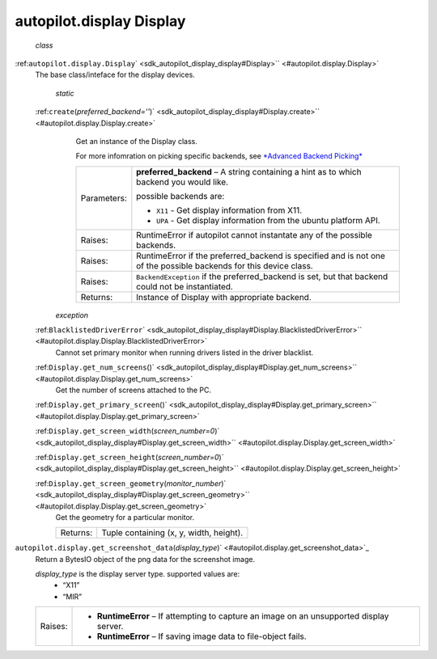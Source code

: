 .. _sdk_autopilot_display_display:
autopilot.display Display
=========================

 *class*
:ref:``autopilot.display.``\ ``Display``\ ` <sdk_autopilot_display_display#Display>`\ ` <#autopilot.display.Display>`
    The base class/inteface for the display devices.

     *static*
    :ref:``create``\ (*preferred\_backend=''*)\ ` <sdk_autopilot_display_display#Display.create>`\ ` <#autopilot.display.Display.create>`
        Get an instance of the Display class.

        For more infomration on picking specific backends, see
        `*Advanced Backend
        Picking* </sdk/autopilot/python/tutorial-advanced_autopilot/#tut-picking-backends>`_ 

        +---------------+----------------------------------------------------------------------------------------------------------------------+
        | Parameters:   | **preferred\_backend** –                                                                                             |
        |               | A string containing a hint as to which backend you would like.                                                       |
        |               |                                                                                                                      |
        |               | possible backends are:                                                                                               |
        |               |                                                                                                                      |
        |               | -  ``X11`` - Get display information from X11.                                                                       |
        |               | -  ``UPA`` - Get display information from the ubuntu platform API.                                                   |
        +---------------+----------------------------------------------------------------------------------------------------------------------+
        | Raises:       | RuntimeError if autopilot cannot instantate any of the possible backends.                                            |
        +---------------+----------------------------------------------------------------------------------------------------------------------+
        | Raises:       | RuntimeError if the preferred\_backend is specified and is not one of the possible backends for this device class.   |
        +---------------+----------------------------------------------------------------------------------------------------------------------+
        | Raises:       | ``BackendException`` if the preferred\_backend is set, but that backend could not be instantiated.                   |
        +---------------+----------------------------------------------------------------------------------------------------------------------+
        | Returns:      | Instance of Display with appropriate backend.                                                                        |
        +---------------+----------------------------------------------------------------------------------------------------------------------+

     *exception*
    :ref:``BlacklistedDriverError``\ ` <sdk_autopilot_display_display#Display.BlacklistedDriverError>`\ ` <#autopilot.display.Display.BlacklistedDriverError>`
        Cannot set primary monitor when running drivers listed in the
        driver blacklist.

    :ref:``Display.``\ ``get_num_screens``\ ()` <sdk_autopilot_display_display#Display.get_num_screens>`\ ` <#autopilot.display.Display.get_num_screens>`
        Get the number of screens attached to the PC.

    :ref:``Display.``\ ``get_primary_screen``\ ()` <sdk_autopilot_display_display#Display.get_primary_screen>`\ ` <#autopilot.display.Display.get_primary_screen>`

    :ref:``Display.``\ ``get_screen_width``\ (*screen\_number=0*)\ ` <sdk_autopilot_display_display#Display.get_screen_width>`\ ` <#autopilot.display.Display.get_screen_width>`

    :ref:``Display.``\ ``get_screen_height``\ (*screen\_number=0*)\ ` <sdk_autopilot_display_display#Display.get_screen_height>`\ ` <#autopilot.display.Display.get_screen_height>`

    :ref:``Display.``\ ``get_screen_geometry``\ (*monitor\_number*)\ ` <sdk_autopilot_display_display#Display.get_screen_geometry>`\ ` <#autopilot.display.Display.get_screen_geometry>`
        Get the geometry for a particular monitor.

        +------------+-------------------------------------------+
        | Returns:   | Tuple containing (x, y, width, height).   |
        +------------+-------------------------------------------+

``autopilot.display.``\ ``get_screenshot_data``\ (*display\_type*)\ ` <#autopilot.display.get_screenshot_data>`_ 
    Return a BytesIO object of the png data for the screenshot image.

    *display\_type* is the display server type. supported values are:
        -  “X11”
        -  “MIR”

    +-----------+---------------------------------------------------------------------------------------------+
    | Raises:   | -  **RuntimeError** – If attempting to capture an image on an unsupported display server.   |
    |           | -  **RuntimeError** – If saving image data to file-object fails.                            |
    +-----------+---------------------------------------------------------------------------------------------+
